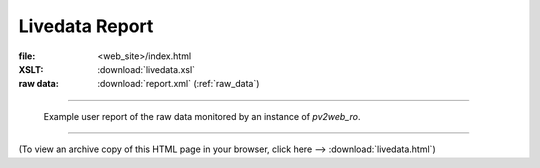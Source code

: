 ================
Livedata Report
================

:file: 		<web_site>/index.html
:XSLT:		:download:`livedata.xsl`
:raw data: 	:download:`report.xml` (:ref:`raw_data`)

----

.. figure:: livedata.png
   
   Example user report of the raw data monitored by an 
   instance of *pv2web_ro*.

----

(To view an archive copy of this HTML page in your browser, 
click here --> :download:`livedata.html`)
